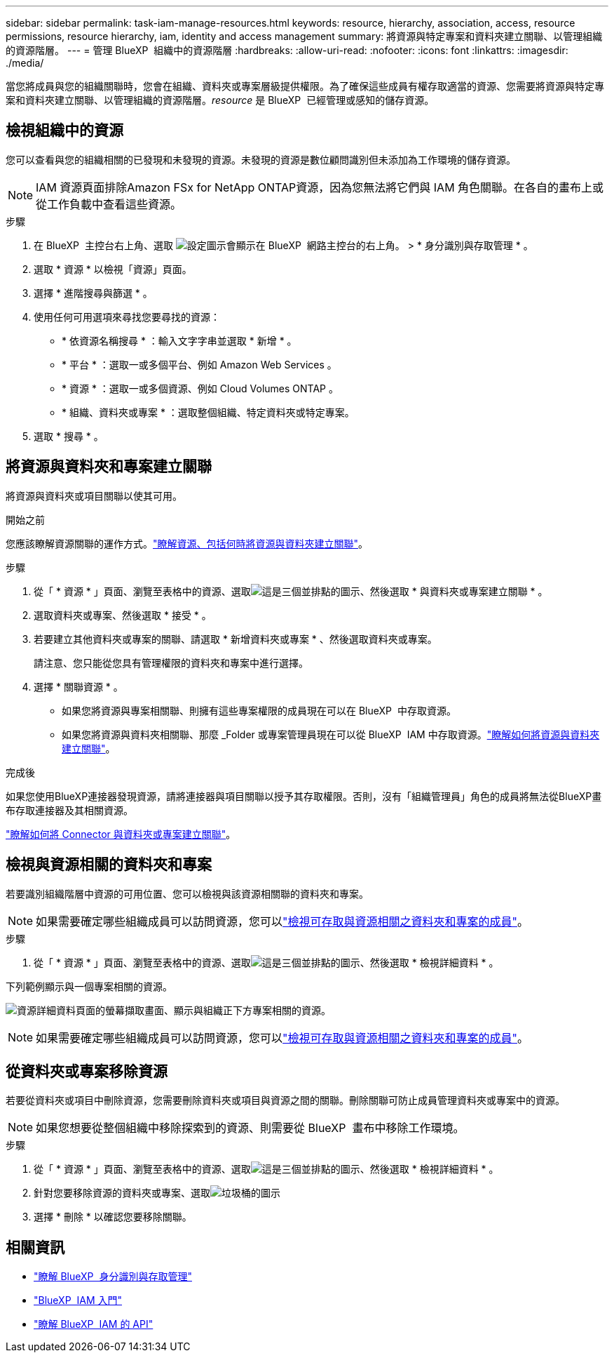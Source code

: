 ---
sidebar: sidebar 
permalink: task-iam-manage-resources.html 
keywords: resource, hierarchy, association, access, resource permissions, resource hierarchy, iam, identity and access management 
summary: 將資源與特定專案和資料夾建立關聯、以管理組織的資源階層。 
---
= 管理 BlueXP  組織中的資源階層
:hardbreaks:
:allow-uri-read: 
:nofooter: 
:icons: font
:linkattrs: 
:imagesdir: ./media/


[role="lead"]
當您將成員與您的組織關聯時，您會在組織、資料夾或專案層級提供權限。為了確保這些成員有權存取適當的資源、您需要將資源與特定專案和資料夾建立關聯、以管理組織的資源階層。_resource_ 是 BlueXP  已經管理或感知的儲存資源。



== 檢視組織中的資源

您可以查看與您的組織相關的已發現和未發現的資源。未發現的資源是數位顧問識別但未添加為工作環境的儲存資源。


NOTE: IAM 資源頁面排除Amazon FSx for NetApp ONTAP資源，因為您無法將它們與 IAM 角色關聯。在各自的畫布上或從工作負載中查看這些資源。

.步驟
. 在 BlueXP  主控台右上角、選取 image:icon-settings-option.png["設定圖示會顯示在 BlueXP  網路主控台的右上角。"] > * 身分識別與存取管理 * 。
. 選取 * 資源 * 以檢視「資源」頁面。
. 選擇 * 進階搜尋與篩選 * 。
. 使用任何可用選項來尋找您要尋找的資源：
+
** * 依資源名稱搜尋 * ：輸入文字字串並選取 * 新增 * 。
** * 平台 * ：選取一或多個平台、例如 Amazon Web Services 。
** * 資源 * ：選取一或多個資源、例如 Cloud Volumes ONTAP 。
** * 組織、資料夾或專案 * ：選取整個組織、特定資料夾或特定專案。


. 選取 * 搜尋 * 。




== 將資源與資料夾和專案建立關聯

將資源與資料夾或項目關聯以使其可用。

.開始之前
您應該瞭解資源關聯的運作方式。link:concept-identity-and-access-management.html#resources["瞭解資源、包括何時將資源與資料夾建立關聯"]。

.步驟
. 從「 * 資源 * 」頁面、瀏覽至表格中的資源、選取image:icon-action.png["這是三個並排點的圖示"]、然後選取 * 與資料夾或專案建立關聯 * 。
. 選取資料夾或專案、然後選取 * 接受 * 。
. 若要建立其他資料夾或專案的關聯、請選取 * 新增資料夾或專案 * 、然後選取資料夾或專案。
+
請注意、您只能從您具有管理權限的資料夾和專案中進行選擇。

. 選擇 * 關聯資源 * 。
+
** 如果您將資源與專案相關聯、則擁有這些專案權限的成員現在可以在 BlueXP  中存取資源。
** 如果您將資源與資料夾相關聯、那麼 _Folder 或專案管理員現在可以從 BlueXP  IAM 中存取資源。link:concept-identity-and-access-management.html#resources["瞭解如何將資源與資料夾建立關聯"]。




.完成後
如果您使用BlueXP連接器發現資源，請將連接器與項目關聯以授予其存取權限。否則，沒有「組織管理員」角色的成員將無法從BlueXP畫布存取連接器及其相關資源。

link:task-iam-associate-connectors.html["瞭解如何將 Connector 與資料夾或專案建立關聯"]。



== 檢視與資源相關的資料夾和專案

若要識別組織階層中資源的可用位置、您可以檢視與該資源相關聯的資料夾和專案。


NOTE: 如果需要確定哪些組織成員可以訪問資源，您可以link:task-iam-manage-folders-projects.html#view-associated-resources-members["檢視可存取與資源相關之資料夾和專案的成員"]。

.步驟
. 從「 * 資源 * 」頁面、瀏覽至表格中的資源、選取image:icon-action.png["這是三個並排點的圖示"]、然後選取 * 檢視詳細資料 * 。


下列範例顯示與一個專案相關的資源。

image:screenshot-iam-resource-details.png["資源詳細資料頁面的螢幕擷取畫面、顯示與組織正下方專案相關的資源。"]


NOTE: 如果需要確定哪些組織成員可以訪問資源，您可以link:task-iam-manage-folders-projects.html#view-associated-resources-members["檢視可存取與資源相關之資料夾和專案的成員"]。



== 從資料夾或專案移除資源

若要從資料夾或項目中刪除資源，您需要刪除資料夾或項目與資源之間的關聯。刪除關聯可防止成員管理資料夾或專案中的資源。


NOTE: 如果您想要從整個組織中移除探索到的資源、則需要從 BlueXP  畫布中移除工作環境。

.步驟
. 從「 * 資源 * 」頁面、瀏覽至表格中的資源、選取image:icon-action.png["這是三個並排點的圖示"]、然後選取 * 檢視詳細資料 * 。
. 針對您要移除資源的資料夾或專案、選取image:icon-delete.png["垃圾桶的圖示"]
. 選擇 * 刪除 * 以確認您要移除關聯。




== 相關資訊

* link:concept-identity-and-access-management.html["瞭解 BlueXP  身分識別與存取管理"]
* link:task-iam-get-started.html["BlueXP  IAM 入門"]
* https://docs.netapp.com/us-en/bluexp-automation/tenancyv4/overview.html["瞭解 BlueXP  IAM 的 API"^]

